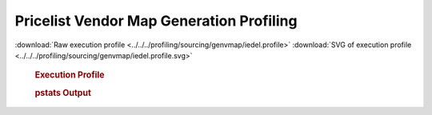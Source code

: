 

Pricelist Vendor Map Generation Profiling
*****************************************

.. seealso:: :func:`profiling.sourcing.vendors.profile_vendor_genvmap`

:download:`Raw execution profile <../../../profiling/sourcing/genvmap/iedel.profile>`
:download:`SVG of execution profile <../../../profiling/sourcing/genvmap/iedel.profile.svg>`

    .. rubric:: Execution Profile

    .. image:: ../../../profiling/sourcing/genvmap/iedel.profile.svg

    .. rubric:: pstats Output

    .. literalinclude:: ../../../profiling/sourcing/genvmap/iedel.profile.stats

